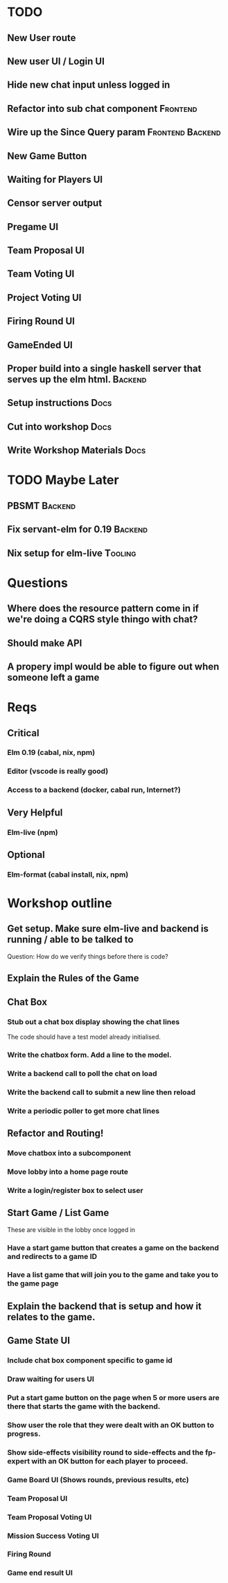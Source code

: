 * TODO
** New User route
** New user UI / Login UI
** Hide new chat input unless logged in
** Refactor into sub chat component                                :Frontend:
** Wire up the Since Query param                           :Frontend:Backend:
** New Game Button
** Waiting for Players UI
** Censor server output
** Pregame UI
** Team Proposal UI
** Team Voting UI
** Project Voting UI
** Firing Round UI
** GameEnded UI
** Proper build into a single haskell server that serves up the elm html. :Backend:
** Setup instructions                                                  :Docs:
** Cut into workshop                                                   :Docs:
** Write Workshop Materials                                            :Docs:

* TODO Maybe Later
** PBSMT                                                            :Backend:
** Fix servant-elm for 0.19                                         :Backend:
** Nix setup for elm-live                                           :Tooling:

* Questions
** Where does the resource pattern come in if we're doing a CQRS style thingo with chat?
** Should make API
** A propery impl would be able to figure out when someone left a game

* Reqs
** Critical
*** Elm 0.19 (cabal, nix, npm)
*** Editor (vscode is really good)
*** Access to a backend (docker, cabal run, Internet?)
** Very Helpful
*** Elm-live (npm)
** Optional
*** Elm-format (cabal install, nix, npm)

* Workshop outline
** Get setup. Make sure elm-live and backend is running / able to be talked to
   Question: How do we verify things before there is code?
** Explain the Rules of the Game
** Chat Box
*** Stub out a chat box display showing the chat lines
    The code should have a test model already initialised.
*** Write the chatbox form. Add a line to the model.
*** Write a backend call to poll the chat on load
*** Write the backend call to submit a new line then reload
*** Write a periodic poller to get more chat lines
** Refactor and Routing!
*** Move chatbox into a subcomponent
*** Move lobby into a home page route
*** Write a login/register box to select user
** Start Game / List Game
   These are visible in the lobby once logged in
*** Have a start game button that creates a game on the backend and redirects to a game ID
*** Have a list game that will join you to the game and take you to the game page
** Explain the backend that is setup and how it relates to the game.
** Game State UI
*** Include chat box component specific to game id
*** Draw waiting for users UI
*** Put a start game button on the page when 5 or more users are there that starts the game with the backend.
*** Show user the role that they were dealt with an OK button to progress.
*** Show side-effects visibility round to side-effects and the fp-expert with an OK button for each player to proceed.
*** Game Board UI (Shows rounds, previous results, etc)
*** Team Proposal UI
*** Team Proposal Voting UI
*** Mission Success Voting UI
*** Firing Round
*** Game end result UI
